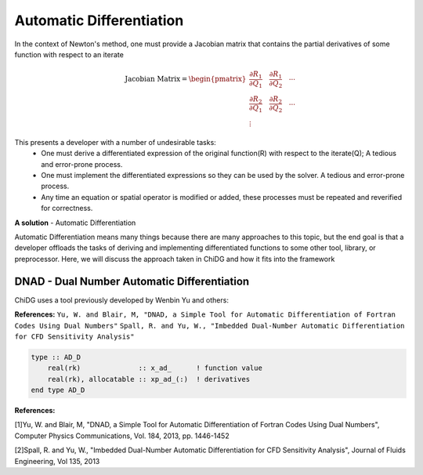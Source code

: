 =========================
Automatic Differentiation
=========================

In the context of Newton's method, one must provide a Jacobian matrix that contains the
partial derivatives of some function with respect to an iterate


.. math::

    \text{Jacobian Matrix} = 
    \begin{pmatrix}
      \frac{\partial R_1}{\partial Q_1}     \quad   \frac{\partial R_1}{\partial Q_2}  \quad   \cdots \\
      \frac{\partial R_2}{\partial Q_1}     \quad   \frac{\partial R_2}{\partial Q_2}  \quad   \cdots \\
      \vdots
    \end{pmatrix} 
    


This presents a developer with a number of undesirable tasks:
    - One must derive a differentiated expression of the original function(R) with respect to the 
      iterate(Q); A tedious and error-prone process.
    - One must implement the differentiated expressions so they can be used by the solver. A tedious
      and error-prone process.
    - Any time an equation or spatial operator is modified or added, these processes must be 
      repeated and reverified for correctness.


**A solution** - Automatic Differentiation

Automatic Differentiation means many things because there are many approaches to this topic, but 
the end goal is that a developer offloads the tasks of deriving and implementing differentiated 
functions to some other tool, library, or preprocessor. Here, we will discuss the approach taken
in ChiDG and how it fits into the framework



--------------------------------------------
DNAD - Dual Number Automatic Differentiation
--------------------------------------------

ChiDG uses a tool previously developed by Wenbin Yu and others:

**References:**
``Yu, W. and Blair, M, "DNAD, a Simple Tool for Automatic Differentiation of Fortran Codes Using Dual Numbers"``
``Spall, R. and Yu, W., "Imbedded Dual-Number Automatic Differentiation for CFD Sensitivity Analysis"``

.. code-block:: Fortran

    type :: AD_D
        real(rk)              :: x_ad_      ! function value
        real(rk), allocatable :: xp_ad_(:)  ! derivatives
    end type AD_D












**References:**

[1]Yu, W. and Blair, M, "DNAD, a Simple Tool for Automatic Differentiation of Fortran Codes
Using Dual Numbers", Computer Physics Communications, Vol. 184, 2013, pp. 1446-1452

[2]Spall, R. and Yu, W., "Imbedded Dual-Number Automatic Differentiation for CFD
Sensitivity Analysis", Journal of Fluids Engineering, Vol 135, 2013





